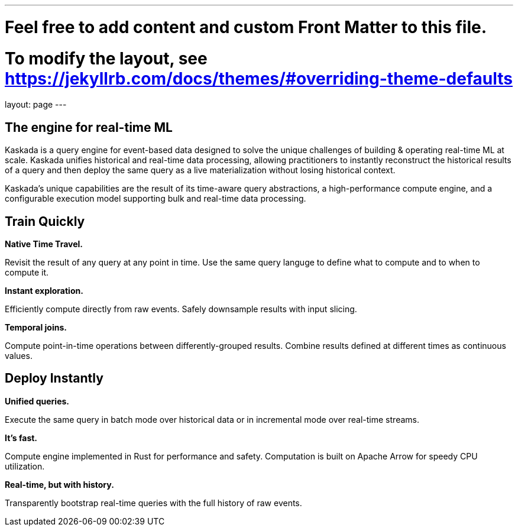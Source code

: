 ---
# Feel free to add content and custom Front Matter to this file.
# To modify the layout, see https://jekyllrb.com/docs/themes/#overriding-theme-defaults

layout: page
---

## The engine for real-time ML

Kaskada is a query engine for event-based data designed to solve the unique challenges of building & operating real-time ML at scale. 
Kaskada unifies historical and real-time data processing, allowing practitioners to instantly reconstruct the historical results of a query and then deploy the same query as a live materialization without losing historical context.

Kaskada’s unique capabilities are the result of its time-aware query abstractions, a high-performance compute engine, and a configurable execution model supporting bulk and real-time data processing.


== Train Quickly

====
*Native Time Travel.*

Revisit the result of any query at any point in time.
Use the same query languge to define what to compute and to when to compute it.
====

====
*Instant exploration.*

Efficiently compute directly from raw events.
Safely downsample results with input slicing.
====

====
*Temporal joins.*

Compute point-in-time operations between differently-grouped results.
Combine results defined at different times as continuous values.
====


== Deploy Instantly

====
*Unified queries.*

Execute the same query in batch mode over historical data or in incremental mode over real-time streams.
====

====
*It's fast.*

Compute engine implemented in Rust for performance and safety.
Computation is built on Apache Arrow for speedy CPU utilization.
====

====
*Real-time, but with history.*

Transparently bootstrap real-time queries with the full history of raw events.
====
